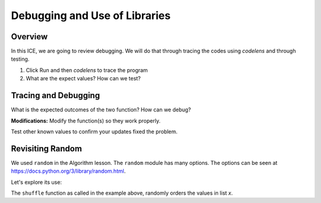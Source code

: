 ..  Copyright (C) Tom Babbitt, Kyle King, and Chip Schooler.  Permission is granted to copy, distribute
    and/or modify this document under the terms of the GNU Free Documentation
    License, Version 1.3 or any later version published by the Free Software
    Foundation; with Invariant Sections being Forward, Prefaces, and
    Contributor List, no Front-Cover Texts, and no Back-Cover Texts.  A copy of
    the license is included in the section entitled "GNU Free Documentation
    License".

Debugging and Use of Libraries
==========================================================

Overview
--------------

In this ICE, we are going to review debugging. We will do that through tracing the codes using *codelens* and through testing. 

#. Click Run and then *codelens* to trace the program

#. What are the expect values? How can we test?
   

Tracing and Debugging
---------------------
What is the expected outcomes of the two function? How can we debug?

**Modifications:** Modify the function(s) so they work properly.

.. activecode:: ICE_LSN10_01
    :nocanvas:

    ### Function to change Celsius to Fahrenheit.   
    def ctof(c):
     return 9/5 * c + 32

    ### Function to change Fahrenheit to Celsius. 
    def ftoc(f):
     return 5/9 * f - 32

    #Change 0C to F 
    tempC = 0
    FTemp = ctof(tempC)
    print("tempC = 0 changed to FTemp = " + str(FTemp))

    #Change 32F to C
    tempF = 32
    CTemp = ftoc(tempF)
    print ("tempF = 32 changed to CTemp = " + str(CTemp))

Test other known values to confirm your updates fixed the problem.

Revisiting Random
-----------------

We used ``random`` in the Algorithm lesson. The ``random`` module has many options. The options can be seen at https://docs.python.org/3/library/random.html.

Let's explore its use:


.. activecode:: ICE_LSN10_02
    :nocanvas:
       
    import random
    x = ['tim','bob','john','mike']
    random.shuffle(x)
    print(x)

    ### Now use random.randint() to randomly
    ### return a number between 1 and 125.

The ``shuffle`` function as called in the example above, randomly orders the values in list *x*. 

    
